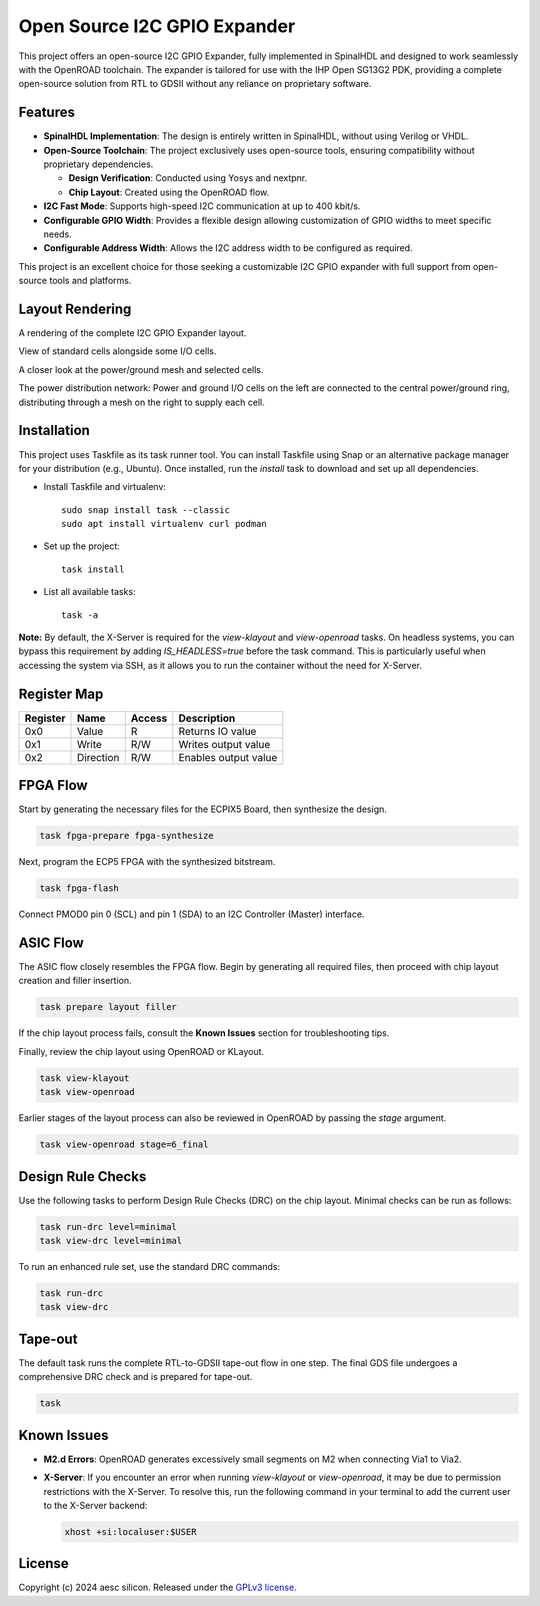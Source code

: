 Open Source I2C GPIO Expander
=============================

This project offers an open-source I2C GPIO Expander, fully implemented in SpinalHDL and designed to work seamlessly with the OpenROAD toolchain. The expander is tailored for use with the IHP Open SG13G2 PDK, providing a complete open-source solution from RTL to GDSII without any reliance on proprietary software.

Features
########

* **SpinalHDL Implementation**: The design is entirely written in SpinalHDL, without using Verilog or VHDL.
* **Open-Source Toolchain**: The project exclusively uses open-source tools, ensuring compatibility without proprietary dependencies.

  * **Design Verification**: Conducted using Yosys and nextpnr.

  * **Chip Layout**: Created using the OpenROAD flow.

* **I2C Fast Mode**: Supports high-speed I2C communication at up to 400 kbit/s.
* **Configurable GPIO Width**: Provides a flexible design allowing customization of GPIO widths to meet specific needs.
* **Configurable Address Width**: Allows the I2C address width to be configured as required.

This project is an excellent choice for those seeking a customizable I2C GPIO expander with full support from open-source tools and platforms.

Layout Rendering
#################

A rendering of the complete I2C GPIO Expander layout.

.. image:: images/chip_overview.png
  :alt: I2C GPIO Expander Chip Layout

View of standard cells alongside some I/O cells.

.. image:: images/chip_logic.png
  :alt: I2C GPIO Expander Chip Layout

A closer look at the power/ground mesh and selected cells.

.. image:: images/chip_logic_closer.png
  :alt: I2C GPIO Expander Chip Layout

The power distribution network: Power and ground I/O cells on the left are connected to the central power/ground ring, distributing through a mesh on the right to supply each cell.

.. image:: images/chip_power_network.png
  :alt: I2C GPIO Expander Chip Layout

Installation
############

This project uses Taskfile as its task runner tool. You can install Taskfile using Snap or an alternative package manager for your distribution (e.g., Ubuntu). Once installed, run the `install` task to download and set up all dependencies.

- Install Taskfile and virtualenv::

        sudo snap install task --classic
        sudo apt install virtualenv curl podman

- Set up the project::

        task install

- List all available tasks::

        task -a

**Note:** By default, the X-Server is required for the `view-klayout` and `view-openroad` tasks. On headless systems, you can bypass this requirement by adding `IS_HEADLESS=true` before the task command. This is particularly useful when accessing the system via SSH, as it allows you to run the container without the need for X-Server.


Register Map
############

+----------+-----------+--------+----------------------+
| Register | Name      | Access | Description          |
+==========+===========+========+======================+
| 0x0      | Value     | R      | Returns IO value     |
+----------+-----------+--------+----------------------+
| 0x1      | Write     | R/W    | Writes output value  |
+----------+-----------+--------+----------------------+
| 0x2      | Direction | R/W    | Enables output value |
+----------+-----------+--------+----------------------+

FPGA Flow
#########

Start by generating the necessary files for the ECPIX5 Board, then synthesize the design.

.. code-block:: text

    task fpga-prepare fpga-synthesize

Next, program the ECP5 FPGA with the synthesized bitstream.

.. code-block:: text

    task fpga-flash

Connect PMOD0 pin 0 (SCL) and pin 1 (SDA) to an I2C Controller (Master) interface.

ASIC Flow
#########

The ASIC flow closely resembles the FPGA flow. Begin by generating all required files, then proceed with chip layout creation and filler insertion.

.. code-block:: text

    task prepare layout filler

If the chip layout process fails, consult the **Known Issues** section for troubleshooting tips.

Finally, review the chip layout using OpenROAD or KLayout.

.. code-block:: text

    task view-klayout
    task view-openroad

Earlier stages of the layout process can also be reviewed in OpenROAD by passing the `stage` argument.

.. code-block:: text

    task view-openroad stage=6_final

Design Rule Checks
##################

Use the following tasks to perform Design Rule Checks (DRC) on the chip layout. Minimal checks can be run as follows:

.. code-block:: text

    task run-drc level=minimal
    task view-drc level=minimal

To run an enhanced rule set, use the standard DRC commands:

.. code-block:: text

    task run-drc
    task view-drc

Tape-out
########

The default task runs the complete RTL-to-GDSII tape-out flow in one step. The final GDS file undergoes a comprehensive DRC check and is prepared for tape-out.

.. code-block:: text

    task

Known Issues
############

- **M2.d Errors**: OpenROAD generates excessively small segments on M2 when connecting Via1 to Via2.
- **X-Server**: If you encounter an error when running `view-klayout` or `view-openroad`, it may be due to permission restrictions with the X-Server. To resolve this, run the following command in your terminal to add the current user to the X-Server backend:

  .. code-block:: text

     xhost +si:localuser:$USER

License
#######

Copyright (c) 2024 aesc silicon. Released under the `GPLv3 license`_.

.. _GPLv3 license: COPYING.GPLv3
